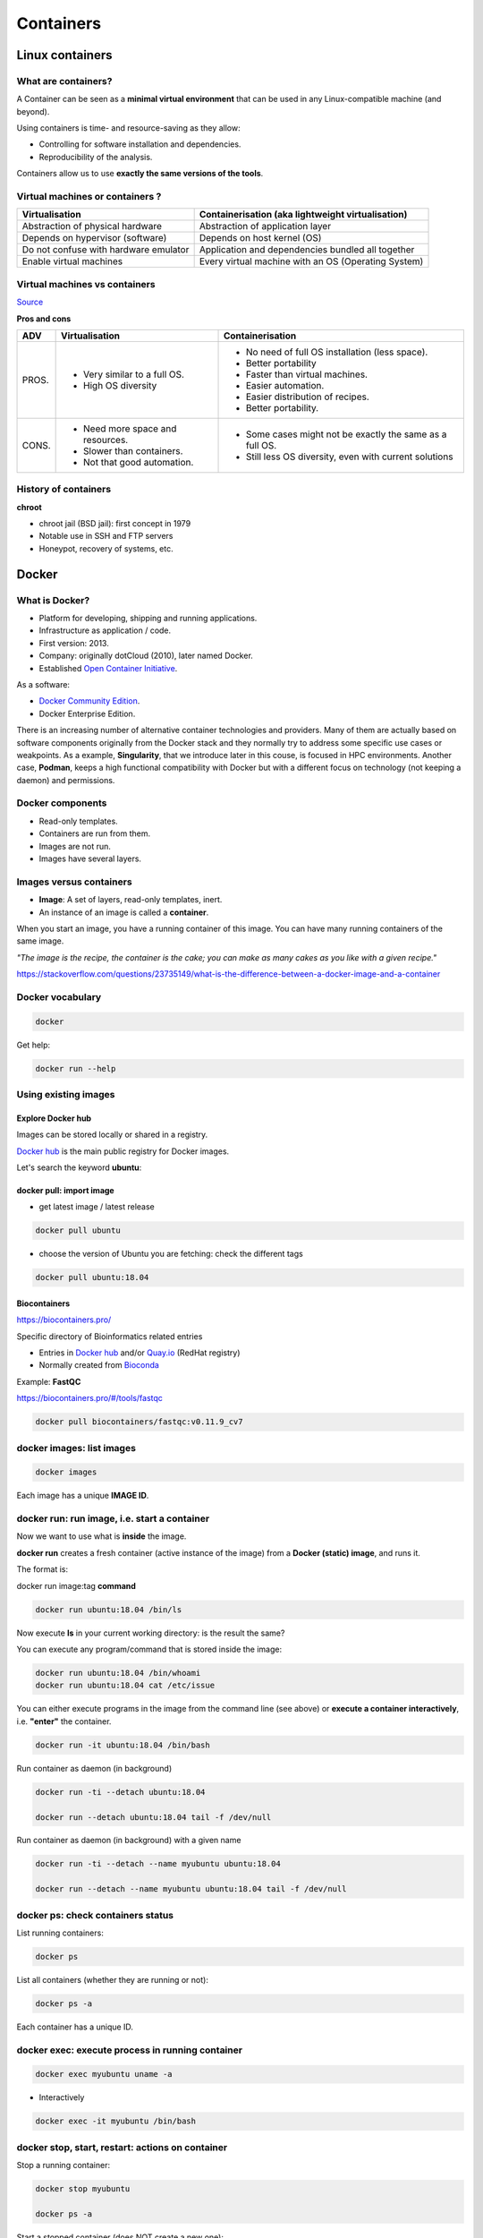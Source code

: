 .. _containers-page:

*******************
Containers
*******************

Linux containers
================

What are containers?
---------------------

.. image:: https://www.synopsys.com/blogs/software-security/wp-content/uploads/2018/04/containers-rsa.jpg
  :width: 700

A Container can be seen as a **minimal virtual environment** that can be used in any Linux-compatible machine (and beyond).

Using containers is time- and resource-saving as they allow:

* Controlling for software installation and dependencies.
* Reproducibility of the analysis.

Containers allow us to use **exactly the same versions of the tools**.

Virtual machines or containers ?
----------------------------------

=====================================================  =====================================================
Virtualisation                                         Containerisation (aka lightweight virtualisation)
=====================================================  =====================================================
Abstraction of physical hardware                       Abstraction of application layer
Depends on hypervisor (software)                       Depends on host kernel (OS)
Do not confuse with hardware emulator                  Application and dependencies bundled all together
Enable virtual machines                                Every virtual machine with an OS (Operating System)
=====================================================  =====================================================

Virtual machines vs containers
----------------------------------------

.. image:: https://raw.githubusercontent.com/collabnix/dockerlabs/master/beginners/docker/images/vm-docker5.png
  :width: 800

`Source <https://dockerlabs.collabnix.com/beginners/difference-docker-vm.html>`__


**Pros and cons**

===== ===================================================== =====================================================
ADV   Virtualisation                                        Containerisation
===== ===================================================== =====================================================
PROS. * Very similar to a full OS.     			     * No need of full OS installation (less space).
      * High OS diversity       			     * Better portability
      							     * Faster than virtual machines.
							     * Easier automation.
							     * Easier distribution of recipes.
							     * Better portability.


CONS. * Need more space and resources.                       * Some cases might not be exactly the same as a full OS.
      * Slower than containers.                              * Still less OS diversity, even with current solutions
      * Not that good automation.
===== ===================================================== =====================================================


History of containers
----------------------

**chroot**

* chroot jail (BSD jail): first concept in 1979
* Notable use in SSH and FTP servers
* Honeypot, recovery of systems, etc.

.. image:: https://sysopsio.files.wordpress.com/2016/09/linux-chroot-jail.png
  :width: 550


Docker
======

.. image:: https://connpass-tokyo.s3.amazonaws.com/thumbs/80/52/80521f18aec0945dfedbb471dad6aa1a.png
  :width: 400


What is Docker?
-------------------

* Platform for developing, shipping and running applications.
* Infrastructure as application / code.
* First version: 2013.
* Company: originally dotCloud (2010), later named Docker.
* Established `Open Container Initiative <https://www.opencontainers.org/>`__.

As a software:

* `Docker Community Edition <https://www.docker.com/products/container-runtime>`__.
* Docker Enterprise Edition.

There is an increasing number of alternative container technologies and providers. Many of them are actually based on software components originally from the Docker stack and they normally try to address some specific use cases or weakpoints. As a example, **Singularity**, that we introduce later in this couse, is focused in HPC environments. Another case, **Podman**, keeps a high functional compatibility with Docker but with a different focus on technology (not keeping a daemon) and permissions.


Docker components
--------------------

.. image:: http://apachebooster.com/kb/wp-content/uploads/2017/09/docker-architecture.png
  :width: 700

* Read-only templates.
* Containers are run from them.
* Images are not run.
* Images have several layers.

.. image:: https://i.stack.imgur.com/vGuay.png
  :width: 700

Images versus containers
----------------------------

* **Image**: A set of layers, read-only templates, inert.
* An instance of an image is called a **container**.

When you start an image, you have a running container of this image. You can have many running containers of the same image.

*"The image is the recipe, the container is the cake; you can make as many cakes as you like with a given recipe."*

https://stackoverflow.com/questions/23735149/what-is-the-difference-between-a-docker-image-and-a-container


Docker vocabulary
----------------------------

.. code-block:: console

  docker


.. image:: images/docker_vocab.png
  :width: 550

Get help:

.. code-block:: console

  docker run --help


.. image:: images/docker_run_help.png
  :width: 550


Using existing images
---------------------

Explore Docker hub
******************

Images can be stored locally or shared in a registry.


`Docker hub <https://hub.docker.com/>`__ is the main public registry for Docker images.


Let's search the keyword **ubuntu**:

.. image:: images/dockerhub_ubuntu.png
  :width: 900

docker pull: import image
*************************

* get latest image / latest release

.. code-block:: console

  docker pull ubuntu


.. image:: images/docker_pull.png
  :width: 650

* choose the version of Ubuntu you are fetching: check the different tags

.. image:: images/dockerhub_ubuntu_1804.png
  :width: 850

.. code-block:: console

  docker pull ubuntu:18.04


Biocontainers
*************

https://biocontainers.pro/

Specific directory of Bioinformatics related entries

* Entries in `Docker hub <https://hub.docker.com/u/biocontainers>`__ and/or `Quay.io <https://quay.io>`__ (RedHat registry)

* Normally created from `Bioconda <https://bioconda.github.io>`__

Example: **FastQC**

https://biocontainers.pro/#/tools/fastqc


.. code-block:: console

    docker pull biocontainers/fastqc:v0.11.9_cv7

docker images: list images
--------------------------

.. code-block:: console

  docker images

.. image:: images/docker_images_list.png
  :width: 650

Each image has a unique **IMAGE ID**.

docker run: run image, i.e. start a container
---------------------------------------------

Now we want to use what is **inside** the image.


**docker run** creates a fresh container (active instance of the image) from a **Docker (static) image**, and runs it.


The format is:

docker run image:tag **command**

.. code-block:: console

  docker run ubuntu:18.04 /bin/ls


.. image:: images/docker_run_ls.png
  :width: 200

Now execute **ls** in your current working directory: is the result the same?


You can execute any program/command that is stored inside the image:

.. code-block:: console

  docker run ubuntu:18.04 /bin/whoami
  docker run ubuntu:18.04 cat /etc/issue


You can either execute programs in the image from the command line (see above) or **execute a container interactively**, i.e. **"enter"** the container.

.. code-block:: console

  docker run -it ubuntu:18.04 /bin/bash


Run container as daemon (in background)

.. code-block:: console

  docker run -ti --detach ubuntu:18.04

  docker run --detach ubuntu:18.04 tail -f /dev/null
  

Run container as daemon (in background) with a given name

.. code-block:: console

  docker run -ti --detach --name myubuntu ubuntu:18.04

  docker run --detach --name myubuntu ubuntu:18.04 tail -f /dev/null


docker ps: check containers status
----------------------------------

List running containers:

.. code-block:: console

  docker ps


List all containers (whether they are running or not):

.. code-block:: console

  docker ps -a


Each container has a unique ID.

docker exec: execute process in running container
-------------------------------------------------

.. code-block:: console

  docker exec myubuntu uname -a


* Interactively

.. code-block:: console

  docker exec -it myubuntu /bin/bash


docker stop, start, restart: actions on container
-------------------------------------------------

Stop a running container:

.. code-block:: console

  docker stop myubuntu

  docker ps -a


Start a stopped container (does NOT create a new one):

.. code-block:: console

  docker start myubuntu

  docker ps -a


Restart a running container:

.. code-block:: console

  docker restart myubuntu

  docker ps -a


Run with restart enabled

.. code-block:: console

  docker run --restart=unless-stopped --detach --name myubuntu2 ubuntu:18.04 tail -f /dev/null

* Restart policies: no (default), always, on-failure, unless-stopped

Update restart policy

.. code-block:: console

  docker update --restart unless-stopped myubuntu


docker rm, docker rmi: clean up!
--------------------------------

.. code-block:: console

  docker rm myubuntu
  docker rm -f myubuntu


.. code-block:: console

  docker rmi ubuntu:18.04


Major clean
***********

Check used space

.. code-block:: console

  docker system df


Remove unused containers (and others) - **DO WITH CARE**

.. code-block:: console

  docker system prune


Remove ALL non-running containers, images, etc. - **DO WITH MUCH MORE CARE!!!**

.. code-block:: console

  docker system prune -a

* Reference: https://www.digitalocean.com/community/tutorials/how-to-remove-docker-images-containers-and-volumes


Volumes
-------

Docker containers are fully isolated. It is necessary to mount volumes in order to handle input/output files.

Syntax: **--volume/-v** *host:container*

.. code-block:: console

  mkdir data
  touch data/test
  # We can also copy the FASTQ we used in previous exercises... cp ...
  docker run --detach --volume $(pwd)/data:/scratch --name fastqc_container biocontainers/fastqc:v0.11.9_cv7 tail -f /dev/null
  docker exec -ti fastqc_container /bin/bash
  > ls -l /scratch
  # We can also run fastqc from here
  > cd /scratch; fastqc SRR6466185_1.fastq.gz 
  > exit


Singularity
===========


* Focus:
	* Reproducibility to scientific computing and the high-performance computing (HPC) world.
* Origin: Lawrence Berkeley National Laboratory. Later spin-off: Sylabs
* Version 1.0 -> 2016
* More information: `https://en.wikipedia.org/wiki/Singularity_(software) <https://en.wikipedia.org/wiki/Singularity_(software)>`__

Singularity architecture
---------------------------

.. image:: images/singularity_architecture.png
  :width: 800


===================================================== =====================================================
Strengths                                             Weaknesses
===================================================== =====================================================
No dependency of a daemon                             At the time of writing only good support in Linux
Can be run as a simple user                           Mac experimental. Desktop edition. Only running
Avoids permission headaches and hacks                 For some features you need root account (or sudo)
Image/container is a file (or directory)
More easily portable

Two types of images: Read-only (production)
Writable (development, via sandbox)

===================================================== =====================================================

**Trivia**

Nowadays, there may be some confusion since there are two projects:

* `Apptainer Singularity <https://github.com/apptainer/singularity>`__
* `Sylabs Singularity <https://sylabs.io/singularity/>`__

They "forked" in 2021. So far they share most of the codebase, but eventually this could be different, and software might have different functionality.

The former is already "End Of Life" and its development continues named as `Apptainer <http://apptainer.org/>`_, under the support of the Linux Foundation.

Container registries
====================

Container images, normally different versions of them, are stored in container repositories.

These repositories can be browser or discovered within, normally public, container registries.

Docker Hub
----------

It is the first and most popular public container registry (which provides also private repositories).

* `Docker Hub <https://hub.docker.com>`__

Example:

`https://hub.docker.com/r/biocontainers/fastqc <https://hub.docker.com/r/biocontainers/fastqc>`__

.. code-block:: console

	singularity build fastqc-0.11.9_cv7.sif docker://biocontainers/fastqc:v0.11.9_cv7


Biocontainers
-------------

* `Biocontainers <https://biocontainers.pro>`__

Website gathering Bioinformatics focused container images from different registries.

Originally Docker Hub was used, but now other registries are preferred.

Example: `https://biocontainers.pro/tools/fastqc <https://biocontainers.pro/tools/fastqc>`__

Via quay.io
***********

`https://quay.io/repository/biocontainers/fastqc <https://quay.io/repository/biocontainers/fastqc>`__

.. code-block:: console

	singularity build fastqc-0.11.9.sif docker://quay.io/biocontainers/fastqc:0.11.9--0


Via Galaxy project prebuilt images
**********************************

.. code-block:: console

	singularity pull --name fastqc-0.11.9.sif https://depot.galaxyproject.org/singularity/fastqc:0.11.9--0


Galaxy project provides all Bioinformatics software from the BioContainers initiative as Singularity prebuilt images. If download and conversion time of images is an issue, this might be the best option for those working in the biomedical field.

Link: https://depot.galaxyproject.org/singularity/

Running and executing containers
--------------------------------

Once we have some image files (or directories) ready, we can run processes.

Singularity shell
*****************

The straight-forward exploratory approach is equivalent to ``docker run -ti biocontainers/fastqc:v0.11.9_cv7 /bin/shell`` but with a more handy syntax.

.. code-block:: console

	singularity shell fastqc-0.11.9.sif


Move around the directories and notice how the isolation approach is different in comparison to Docker. You can access most of the host filesystem.

Singularity exec
****************

That is the most common way to execute Singularity (equivalent to ``docker exec``). That would be the normal approach in a HPC environment.

.. code-block:: console

    singularity exec fastqc-0.11.9.sif fastqc

 a processing of a FASTQ file from *data* directory:

.. code-block:: console

    singularity exec fastqc-0.11.9_cv7.sif fastqc SRR6466185_1.fastq.gz


Singularity run
***************

This executes runscript from recipe definition (equivalent to ``docker run``). Not so common for HPC uses. More common for instances (servers).

.. code-block:: console

    singularity run fastqc-0.11.9.sif


Environment control
*******************

By default Singularity inherits a profile environment (e.g., PATH environment variable). This may be convenient in some circumstances, but it can also lead to unexpected problems when your own environment clashes with the default one from the image.

.. code-block:: console

    singularity shell -e fastqc-0.11.9.sif
    singularity exec -e fastqc-0.11.9.sif fastqc
    singularity run -e fastqc-0.11.9.sif


Compare ``env`` command with and without -e modifier.

.. code-block:: console

    singularity exec fastqc-0.11.9.sif env
    singularity exec -e fastqc-0.11.9.sif env

Exercise
********

Using the 2 fastq available files, process them outside and inside a mounted directory using fastqc.

.. raw:: html

   <details>
   <summary><a>Suggested solution</a></summary>


.. code-block:: console

	# Let's create a dummy directory
	mkdir data

	# Let's copy contents of data in that directory

	singularity exec fastqc.sif fastqc data/*fastq.gz

	# Check you have some HTMLs there. Remove them
	rm data/*html

	# Let's use shell
	singularity shell fastqc.sif
	> cd data
	> fastqc *fastq.gz
	> exit

	# Check you have some HTMLs there. Remove them
	singularity exec -B ./data:/scratch fastqc.sif fastqc /scratch/*fastq.gz

	# What happens here!
	singularity exec -B ./data:/scratch fastqc.sif bash -c 'fastqc /scratch/*fastq.gz'

.. raw:: html

  </details>

